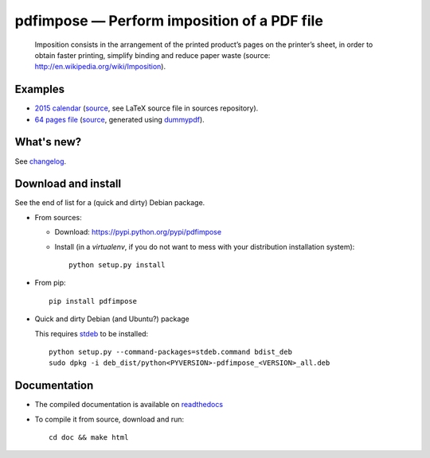 pdfimpose — Perform imposition of a PDF file
============================================

|sources| |pypi| |build| |coverage| |documentation| |license|

    Imposition consists in the arrangement of the printed product’s pages on
    the printer’s sheet, in order to obtain faster printing, simplify binding
    and reduce paper waste (source: http://en.wikipedia.org/wiki/Imposition).


Examples
--------

* `2015 calendar <http://pdfimpose.readthedocs.io/en/latest/_downloads/calendar2015-impose.pdf>`_ (`source <http://pdfimpose.readthedocs.io/en/latest/_downloads/calendar2015.pdf>`__, see LaTeX source file in sources repository).
* `64 pages file <http://pdfimpose.readthedocs.io/en/latest/_downloads/dummy64-impose.pdf>`_ (`source <http://pdfimpose.readthedocs.io/en/latest/_downloads/dummy64.pdf>`__, generated using `dummypdf <http://git.framasoft.org/spalax/dummypdf>`_).

What's new?
-----------

See `changelog <https://git.framasoft.org/spalax/pdfimpose/blob/master/CHANGELOG.md>`_.

Download and install
--------------------

See the end of list for a (quick and dirty) Debian package.

* From sources:

  * Download: https://pypi.python.org/pypi/pdfimpose
  * Install (in a `virtualenv`, if you do not want to mess with your distribution installation system)::

        python setup.py install

* From pip::

    pip install pdfimpose

* Quick and dirty Debian (and Ubuntu?) package

  This requires `stdeb <https://github.com/astraw/stdeb>`_ to be installed::

      python setup.py --command-packages=stdeb.command bdist_deb
      sudo dpkg -i deb_dist/python<PYVERSION>-pdfimpose_<VERSION>_all.deb

Documentation
-------------

* The compiled documentation is available on `readthedocs <http://pdfimpose.readthedocs.io>`_

* To compile it from source, download and run::

      cd doc && make html


.. |documentation| image:: http://readthedocs.org/projects/pdfimpose/badge/?version=latest
  :target: http://pdfimpose.readthedocs.io
.. |pypi| image:: https://img.shields.io/pypi/v/pdfimpose.svg
  :target: http://pypi.python.org/pypi/pdfimpose
.. |license| image:: https://img.shields.io/pypi/l/pdfimpose.svg
  :target: http://www.gnu.org/licenses/gpl-3.0.html
.. |sources| image:: https://img.shields.io/badge/sources-pdfimpose-brightgreen.svg
  :target: http://git.framasoft.org/spalax/pdfimpose
.. |coverage| image:: https://git.framasoft.org/spalax/pdfimpose/badges/master/coverage.svg
  :target: https://git.framasoft.org/spalax/pdfimpose/builds
.. |build| image:: https://git.framasoft.org/spalax/pdfimpose/badges/master/build.svg
  :target: https://git.framasoft.org/spalax/pdfimpose/builds


